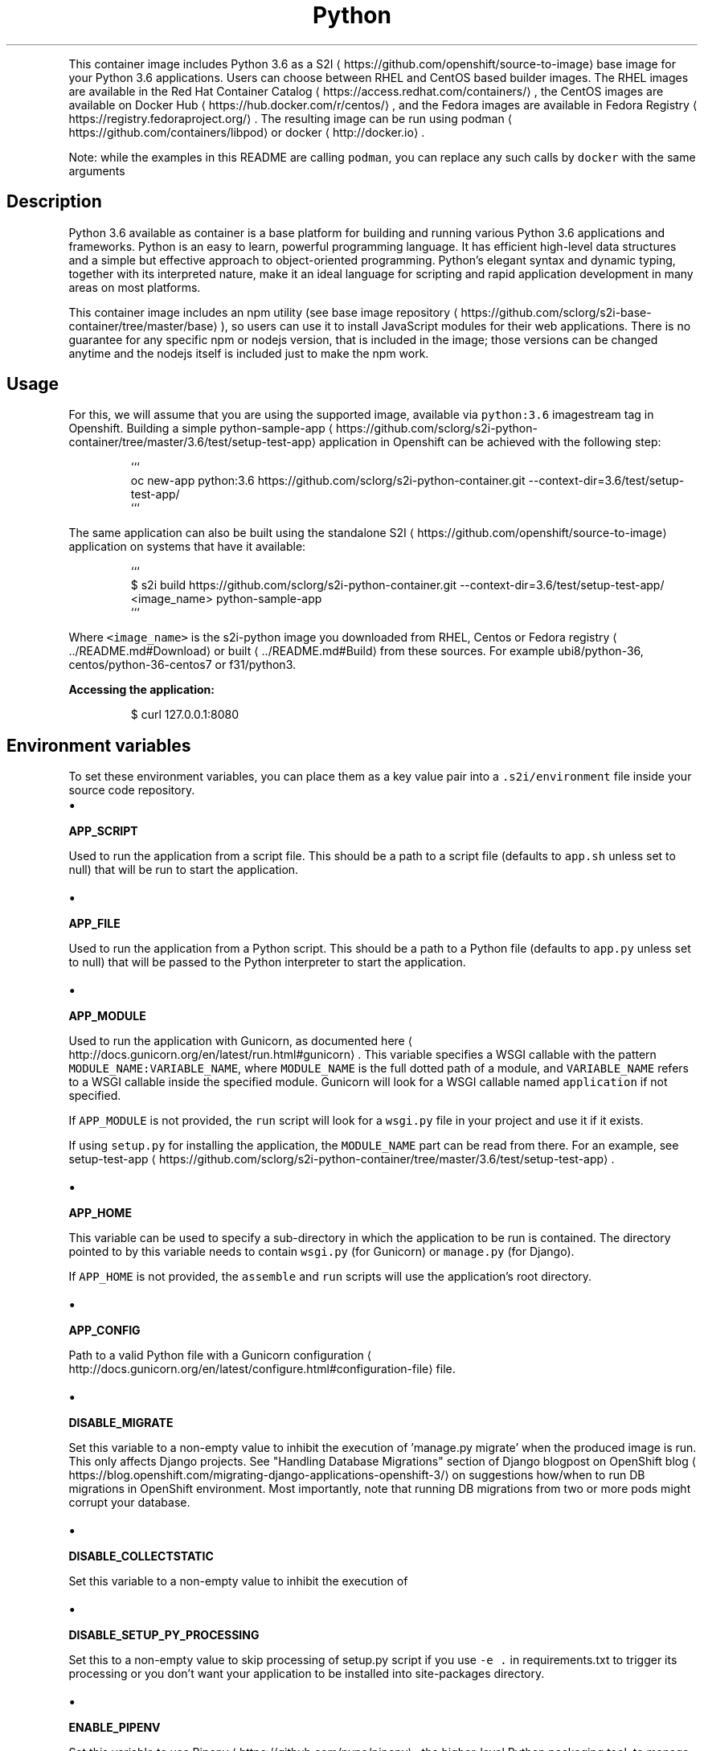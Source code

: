 .TH Python 3.6 container image
.PP
This container image includes Python 3.6 as a S2I
\[la]https://github.com/openshift/source-to-image\[ra] base image for your Python 3.6 applications.
Users can choose between RHEL and CentOS based builder images.
The RHEL images are available in the Red Hat Container Catalog
\[la]https://access.redhat.com/containers/\[ra],
the CentOS images are available on Docker Hub
\[la]https://hub.docker.com/r/centos/\[ra],
and the Fedora images are available in Fedora Registry
\[la]https://registry.fedoraproject.org/\[ra]\&.
The resulting image can be run using podman
\[la]https://github.com/containers/libpod\[ra] or
docker
\[la]http://docker.io\[ra]\&.

.PP
Note: while the examples in this README are calling \fB\fCpodman\fR, you can replace any such calls by \fB\fCdocker\fR with the same arguments

.SH Description
.PP
Python 3.6 available as container is a base platform for
building and running various Python 3.6 applications and frameworks.
Python is an easy to learn, powerful programming language. It has efficient high\-level
data structures and a simple but effective approach to object\-oriented programming.
Python's elegant syntax and dynamic typing, together with its interpreted nature,
make it an ideal language for scripting and rapid application development in many areas
on most platforms.

.PP
This container image includes an npm utility
(see base image repository
\[la]https://github.com/sclorg/s2i-base-container/tree/master/base\[ra]),
so users can use it to install JavaScript
modules for their web applications. There is no guarantee for any specific npm or nodejs
version, that is included in the image; those versions can be changed anytime and
the nodejs itself is included just to make the npm work.

.SH Usage
.PP
For this, we will assume that you are using the supported image, available via \fB\fCpython:3.6\fR imagestream tag in Openshift.
Building a simple python\-sample\-app
\[la]https://github.com/sclorg/s2i-python-container/tree/master/3.6/test/setup-test-app\[ra] application
in Openshift can be achieved with the following step:

.PP
.RS

.nf
```
oc new\-app python:3.6\~https://github.com/sclorg/s2i\-python\-container.git \-\-context\-dir=3.6/test/setup\-test\-app/
```

.fi
.RE

.PP
The same application can also be built using the standalone S2I
\[la]https://github.com/openshift/source-to-image\[ra] application on systems that have it available:

.PP
.RS

.nf
```
$ s2i build https://github.com/sclorg/s2i\-python\-container.git \-\-context\-dir=3.6/test/setup\-test\-app/ <image\_name> python\-sample\-app
```

.fi
.RE

.PP
Where \fB\fC<image\_name>\fR is the s2i\-python image you downloaded from RHEL, Centos or Fedora registry
\[la]../README.md#Download\[ra] or built
\[la]../README.md#Build\[ra] from these sources. For example ubi8/python\-36, centos/python\-36\-centos7 or f31/python3.

.PP
\fBAccessing the application:\fP

.PP
.RS

.nf
$ curl 127.0.0.1:8080

.fi
.RE

.SH Environment variables
.PP
To set these environment variables, you can place them as a key value pair into a \fB\fC\&.s2i/environment\fR
file inside your source code repository.
.IP \(bu 2

.PP
\fBAPP\_SCRIPT\fP
.PP
Used to run the application from a script file.
This should be a path to a script file (defaults to \fB\fCapp.sh\fR unless set to null) that will be
run to start the application.
.IP \(bu 2

.PP
\fBAPP\_FILE\fP
.PP
Used to run the application from a Python script.
This should be a path to a Python file (defaults to \fB\fCapp.py\fR unless set to null) that will be
passed to the Python interpreter to start the application.
.IP \(bu 2

.PP
\fBAPP\_MODULE\fP
.PP
Used to run the application with Gunicorn, as documented
here
\[la]http://docs.gunicorn.org/en/latest/run.html#gunicorn\[ra]\&.
This variable specifies a WSGI callable with the pattern
\fB\fCMODULE\_NAME:VARIABLE\_NAME\fR, where \fB\fCMODULE\_NAME\fR is the full dotted path
of a module, and \fB\fCVARIABLE\_NAME\fR refers to a WSGI callable inside the
specified module.
Gunicorn will look for a WSGI callable named \fB\fCapplication\fR if not specified.

.PP
If \fB\fCAPP\_MODULE\fR is not provided, the \fB\fCrun\fR script will look for a \fB\fCwsgi.py\fR
file in your project and use it if it exists.

.PP
If using \fB\fCsetup.py\fR for installing the application, the \fB\fCMODULE\_NAME\fR part
can be read from there. For an example, see
setup\-test\-app
\[la]https://github.com/sclorg/s2i-python-container/tree/master/3.6/test/setup-test-app\[ra]\&.
.IP \(bu 2

.PP
\fBAPP\_HOME\fP
.PP
This variable can be used to specify a sub\-directory in which the application to be run is contained.
The directory pointed to by this variable needs to contain \fB\fCwsgi.py\fR (for Gunicorn) or \fB\fCmanage.py\fR (for Django).

.PP
If \fB\fCAPP\_HOME\fR is not provided, the \fB\fCassemble\fR and \fB\fCrun\fR scripts will use the application's root
directory.
.IP \(bu 2

.PP
\fBAPP\_CONFIG\fP
.PP
Path to a valid Python file with a
Gunicorn configuration
\[la]http://docs.gunicorn.org/en/latest/configure.html#configuration-file\[ra] file.
.IP \(bu 2

.PP
\fBDISABLE\_MIGRATE\fP
.PP
Set this variable to a non\-empty value to inhibit the execution of 'manage.py migrate'
when the produced image is run. This only affects Django projects. See
"Handling Database Migrations" section of Django blogpost on OpenShift blog
\[la]https://blog.openshift.com/migrating-django-applications-openshift-3/\[ra] on suggestions
how/when to run DB migrations in OpenShift environment. Most importantly,
note that running DB migrations from two or more pods might corrupt your database.
.IP \(bu 2

.PP
\fBDISABLE\_COLLECTSTATIC\fP
.PP
Set this variable to a non\-empty value to inhibit the execution of
'manage.py collectstatic' during the build. This only affects Django projects.
.IP \(bu 2

.PP
\fBDISABLE\_SETUP\_PY\_PROCESSING\fP
.PP
Set this to a non\-empty value to skip processing of setup.py script if you
use \fB\fC\-e .\fR in requirements.txt to trigger its processing or you don't want
your application to be installed into site\-packages directory.
.IP \(bu 2

.PP
\fBENABLE\_PIPENV\fP
.PP
Set this variable to use Pipenv
\[la]https://github.com/pypa/pipenv\[ra],
the higher\-level Python packaging tool, to manage dependencies of the application.
This should be used only if your project contains properly formated Pipfile
and Pipfile.lock.
.IP \(bu 2

.PP
\fBPIN\_PIPENV\_VERSION\fP
.PP
Set this variable together with \fB\fCENABLE\_PIPENV\fR to use a specific version of Pipenv.
If not set, the latest stable version from PyPI is installed.
For example \fB\fCPIN\_PIPENV\_VERSION=2018.11.26\fR installs \fB\fCpipenv==2018.11.26\fR\&.
.IP \(bu 2

.PP
\fBENABLE\_MICROPIPENV\fP
.PP
Set this variable to use micropipenv
\[la]https://github.com/thoth-station/micropipenv\[ra],
a lightweight wrapper for pip to support requirements.txt, Pipenv and Poetry lock
files or converting them to pip\-tools compatible output. Designed for containerized Python applications.
Available only for Python 3 images.
.IP \(bu 2

.PP
\fBENABLE\_INIT\_WRAPPER\fP
.PP
Set this variable to a non\-empty value to make use of an init wrapper.
This is useful for servers that are not capable of reaping zombie
processes, such as Django development server or Tornado. This option can
be used together with \fBAPP\_SCRIPT\fP or \fBAPP\_FILE\fP\&. It never applies
to Gunicorn used through \fBAPP\_MODULE\fP as Gunicorn reaps zombie
processes correctly.
.IP \(bu 2

.PP
\fBPIP\_INDEX\_URL\fP
.PP
Set this variable to use a custom index URL or mirror to download required
packages during build process. This affects packages listed in
requirements.txt. It also affects the installation of pipenv and
micropipenv and the update of pip in the container, though if not found in
the custom index, the container will try to install/update them from
upstream PyPI afterwards.
.IP \(bu 2

.PP
\fBUPGRADE\_PIP\_TO\_LATEST\fP
.PP
Set this variable to a non\-empty value to have the 'pip' program and related
python packages (setuptools and wheel) be upgraded to the most recent version
before any Python packages are installed. If not set it will use whatever
the default version is included by the platform for the Python version being used.
.IP \(bu 2

.PP
\fBWEB\_CONCURRENCY\fP
.PP
Set this to change the default setting for the number of
workers
\[la]http://docs.gunicorn.org/en/stable/settings.html#workers\[ra]\&. By
default, this is set to the number of available cores times 2, capped
at 12.

.SH Source repository layout
.PP
You do not need to change anything in your existing Python project's repository.
However, if these files exist they will affect the behavior of the build process:
.IP \(bu 2
\fBrequirements.txt\fP

.PP
List of dependencies to be installed with \fB\fCpip\fR\&. The format is documented
  here
\[la]https://pip.pypa.io/en/latest/user_guide.html#requirements-files\[ra]\&.
.IP \(bu 2
\fBPipfile\fP

.PP
The replacement for requirements.txt, project is currently under active
  design and development, as documented here
\[la]https://github.com/pypa/pipfile\[ra]\&.
  Set \fB\fCENABLE\_PIPENV\fR environment variable to true in order to process this file.
.IP \(bu 2
\fBsetup.py\fP

.PP
Configures various aspects of the project, including installation of
  dependencies, as documented
  here
\[la]https://packaging.python.org/en/latest/distributing.html#setup-py\[ra]\&.
  For most projects, it is sufficient to simply use \fB\fCrequirements.txt\fR or
  \fB\fCPipfile\fR\&. Set \fB\fCDISABLE\_SETUP\_PY\_PROCESSING\fR environment variable to true
  in order to skip processing of this file.

.SH Run strategies
.PP
The container image produced by s2i\-python executes your project in one of the
following ways, in precedence order:
.IP \(bu 2
\fBGunicorn\fP

.PP
The Gunicorn WSGI HTTP server is used to serve your application in the case that it
  is installed. It can be installed by listing it either in the \fB\fCrequirements.txt\fR
  file or in the \fB\fCinstall\_requires\fR section of the \fB\fCsetup.py\fR file.

.PP
If a file named \fB\fCwsgi.py\fR is present in your repository, it will be used as
  the entry point to your application. This can be overridden with the
  environment variable \fB\fCAPP\_MODULE\fR\&.
  This file is present in Django projects by default.

.PP
If you have both Django and Gunicorn in your requirements, your Django project
  will automatically be served using Gunicorn.
.IP \(bu 2
\fBDjango development server\fP

.PP
If you have Django in your requirements but don't have Gunicorn, then your
  application will be served using Django's development web server. However, this is not
  recommended for production environments.
.IP \(bu 2
\fBPython script\fP

.PP
This would be used where you provide a Python code file for running you
  application. It will be used in the case where you specify a path to a
  Python script via the \fB\fCAPP\_FILE\fR environment variable, defaulting to a
  file named \fB\fCapp.py\fR if it exists. The script is passed to a regular
  Python interpreter to launch your application.
.IP \(bu 2
\fBApplication script file\fP

.PP
This is the most general way of executing your application. It will be
  used in the case where you specify a path to an executable script file
  via the \fB\fCAPP\_SCRIPT\fR environment variable, defaulting to a file named
  \fB\fCapp.sh\fR if it exists. The script is executed directly to launch your
  application.

.SH Hot deploy
.PP
If you are using Django, hot deploy will work out of the box.

.PP
To enable hot deploy while using Gunicorn, make sure you have a Gunicorn
configuration file inside your repository with the
\fB\fCreload\fR
\[la]https://gunicorn-docs.readthedocs.org/en/latest/settings.html#reload\[ra]
option set to \fB\fCtrue\fR\&. Make sure to specify your config via the \fB\fCAPP\_CONFIG\fR
environment variable.

.PP
To change your source code in running container, use podman's (or docker's)
exec
\[la]https://github.com/containers/libpod/blob/master/docs/podman-exec.1.md\[ra] command:

.PP
.RS

.nf
podman exec \-it <CONTAINER\_ID> /bin/bash

.fi
.RE

.PP
After you enter into the running container, your current directory is set
to \fB\fC/opt/app\-root/src\fR, where the source code is located.

.SH See also
.PP
Dockerfile and other sources are available on 
\[la]https://github.com/sclorg/s2i-python-container\[ra]\&.
In that repository you also can find another versions of Python environment Dockerfiles.
Dockerfile for CentOS is called \fB\fCDockerfile\fR, Dockerfile for RHEL7 is called \fB\fCDockerfile.rhel7\fR,
for RHEL8 it's \fB\fCDockerfile.rhel8\fR and the Fedora Dockerfile is called \fB\fCDockerfile.fedora\fR\&.
